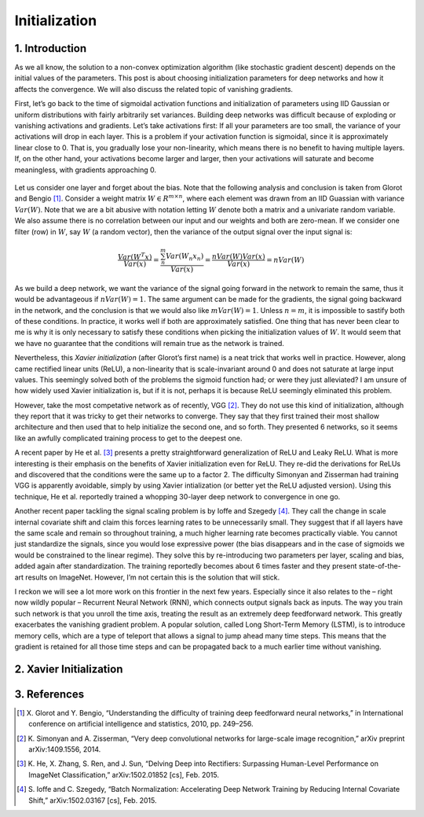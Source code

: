 ==============
Initialization
==============


1. Introduction
===============

As we all know, the solution to a non-convex optimization algorithm (like stochastic gradient descent)
depends on the initial values of the parameters. This post is about choosing initialization parameters
for deep networks and how it affects the convergence. We will also discuss the related topic of
vanishing gradients.


First, let’s go back to the time of sigmoidal activation functions and initialization of parameters
using IID Gaussian or uniform distributions with fairly arbitrarily set variances. Building deep
networks was difficult because of exploding or vanishing activations and gradients. Let’s take
activations first: If all your parameters are too small, the variance of your activations will drop in
each layer. This is a problem if your activation function is sigmoidal, since it is approximately
linear close to 0. That is, you gradually lose your non-linearity, which means there is no benefit to
having multiple layers. If, on the other hand, your activations become larger and larger, then your
activations will saturate and become meaningless, with gradients approaching 0.


.. figure:: pics/activation-functions.svg

Let us consider one layer and forget about the bias. Note that the following analysis and conclusion
is taken from Glorot and Bengio [1]_. Consider a weight matrix :math:`W \in R^{m×n}`, where each element
was drawn from an IID Guassian with variance :math:`Var(W)`. Note that we are a bit abusive with notation
letting :math:`W` denote both a matrix and a univariate random variable. We also assume there is no
correlation between our input and our weights and both are zero-mean. If we consider one filter (row)
in :math:`W`, say :math:`W` (a random vector), then the variance of the output signal over the input
signal is:

.. math::

    \frac{Var(W^{T}x)}{Var(x)} =
    \frac{\sum_{n}^{m}Var(W_{n}x_{n})}{Var(x)} =
    \frac{nVar(W)Var(x)}{Var(x)} =
    nVar(W)


As we build a deep network, we want the variance of the signal going forward in the network to remain
the same, thus it would be advantageous if :math:`nVar(W)=1`. The same argument can be made for the
gradients, the signal going backward in the network, and the conclusion is that we would also
like :math:`mVar(W)=1`. Unless :math:`n=m`, it is impossible to sastify both of these conditions. In
practice, it works well if both are approximately satisfied. One thing that has never been clear to me
is why it is only necessary to satisfy these conditions when picking the initialization values of :math:`W`.
It would seem that we have no guarantee that the conditions will remain true as the network is trained.

Nevertheless, this *Xavier initialization* (after Glorot’s first name) is a neat trick that works well
in practice. However, along came rectified linear units (ReLU), a non-linearity that is scale-invariant
around 0 and does not saturate at large input values. This seemingly solved both of the problems the
sigmoid function had; or were they just alleviated? I am unsure of how widely used Xavier initialization
is, but if it is not, perhaps it is because ReLU seemingly eliminated this problem.


However, take the most competative network as of recently, VGG [2]_. They do not use this kind of
initialization, although they report that it was tricky to get their networks to converge. They say that
they first trained their most shallow architecture and then used that to help initialize the second one,
and so forth. They presented 6 networks, so it seems like an awfully complicated training process to
get to the deepest one.

A recent paper by He et al. [3]_ presents a pretty straightforward generalization of ReLU and Leaky ReLU.
What is more interesting is their emphasis on the benefits of Xavier initialization even for ReLU. They
re-did the derivations for ReLUs and discovered that the conditions were the same up to a factor 2.
The difficulty Simonyan and Zisserman had training VGG is apparently avoidable, simply by using Xavier
intialization (or better yet the ReLU adjusted version). Using this technique, He et al. reportedly trained
a whopping 30-layer deep network to convergence in one go.

Another recent paper tackling the signal scaling problem is by Ioffe and Szegedy [4]_. They call the change
in scale internal covariate shift and claim this forces learning rates to be unnecessarily small. They
suggest that if all layers have the same scale and remain so throughout training, a much higher learning
rate becomes practically viable. You cannot just standardize the signals, since you would lose expressive
power (the bias disappears and in the case of sigmoids we would be constrained to the linear regime).
They solve this by re-introducing two parameters per layer, scaling and bias, added again after
standardization. The training reportedly becomes about 6 times faster and they present state-of-the-art
results on ImageNet. However, I’m not certain this is the solution that will stick.

I reckon we will see a lot more work on this frontier in the next few years. Especially since it also
relates to the – right now wildly popular – Recurrent Neural Network (RNN), which connects output signals
back as inputs. The way you train such network is that you unroll the time axis, treating the result as an
extremely deep feedforward network. This greatly exacerbates the vanishing gradient problem. A popular
solution, called Long Short-Term Memory (LSTM), is to introduce memory cells, which are a type of teleport
that allows a signal to jump ahead many time steps. This means that the gradient is retained for all those
time steps and can be propagated back to a much earlier time without vanishing.



2. Xavier Initialization
========================







3. References
=============

.. [1] X. Glorot and Y. Bengio, “Understanding the difficulty of training deep feedforward neural
       networks,” in International conference on artificial intelligence and statistics, 2010, pp.
       249–256.
.. [2] K. Simonyan and A. Zisserman, “Very deep convolutional networks for large-scale image
       recognition,” arXiv preprint arXiv:1409.1556, 2014.
.. [3] K. He, X. Zhang, S. Ren, and J. Sun, “Delving Deep into Rectifiers: Surpassing Human-Level
       Performance on ImageNet Classification,” arXiv:1502.01852 [cs], Feb. 2015.
.. [4] S. Ioffe and C. Szegedy, “Batch Normalization: Accelerating Deep Network Training by Reducing
       Internal Covariate Shift,” arXiv:1502.03167 [cs], Feb. 2015.


